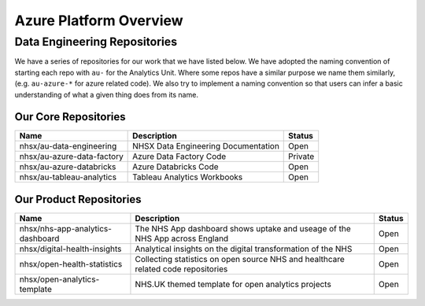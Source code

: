 ***********************
Azure Platform Overview 
***********************

Data Engineering Repositories
=============================

We have a series of repositories for our work that we have listed below.
We have adopted the naming convention of starting each repo with ``au-``
for the Analytics Unit. Where some repos have a similar purpose we name
them similarly, (e.g. ``au-azure-*`` for azure related code). We also 
try to implement a naming convention so that users can infer a basic
understanding of what a given thing does from its name.

Our Core Repositories
---------------------

+----------------------------+---------------------------------------+-----------+
| Name                       | Description                           | Status    |
+============================+=======================================+===========+
| nhsx/au-data-engineering   | NHSX Data Engineering Documentation   | Open      |
+----------------------------+---------------------------------------+-----------+
| nhsx/au-azure-data-factory | Azure Data Factory Code               | Private   |
+----------------------------+---------------------------------------+-----------+
| nhsx/au-azure-databricks   | Azure Databricks Code                 | Open      |
+----------------------------+---------------------------------------+-----------+
| nhsx/au-tableau-analytics  | Tableau Analytics Workbooks           | Open      |
+----------------------------+---------------------------------------+-----------+

Our Product Repositories
------------------------

+------------------------------------+------------------------------------------------------------------------------------------+----------+
| Name                               | Description                                                                              | Status   |
+====================================+==========================================================================================+==========+
| nhsx/nhs-app-analytics-dashboard   | The NHS App dashboard shows uptake and useage of the NHS App across England              | Open     |
+------------------------------------+------------------------------------------------------------------------------------------+----------+
| nhsx/digital-health-insights       | Analytical insights on the digital transformation of the NHS                             | Open     |
+------------------------------------+------------------------------------------------------------------------------------------+----------+
| nhsx/open-health-statistics        | Collecting statistics on open source NHS and healthcare related code repositories        | Open     |
+------------------------------------+------------------------------------------------------------------------------------------+----------+
| nhsx/open-analytics-template       | NHS.UK themed template for open analytics projects                                       | Open     |
+------------------------------------+------------------------------------------------------------------------------------------+----------+

